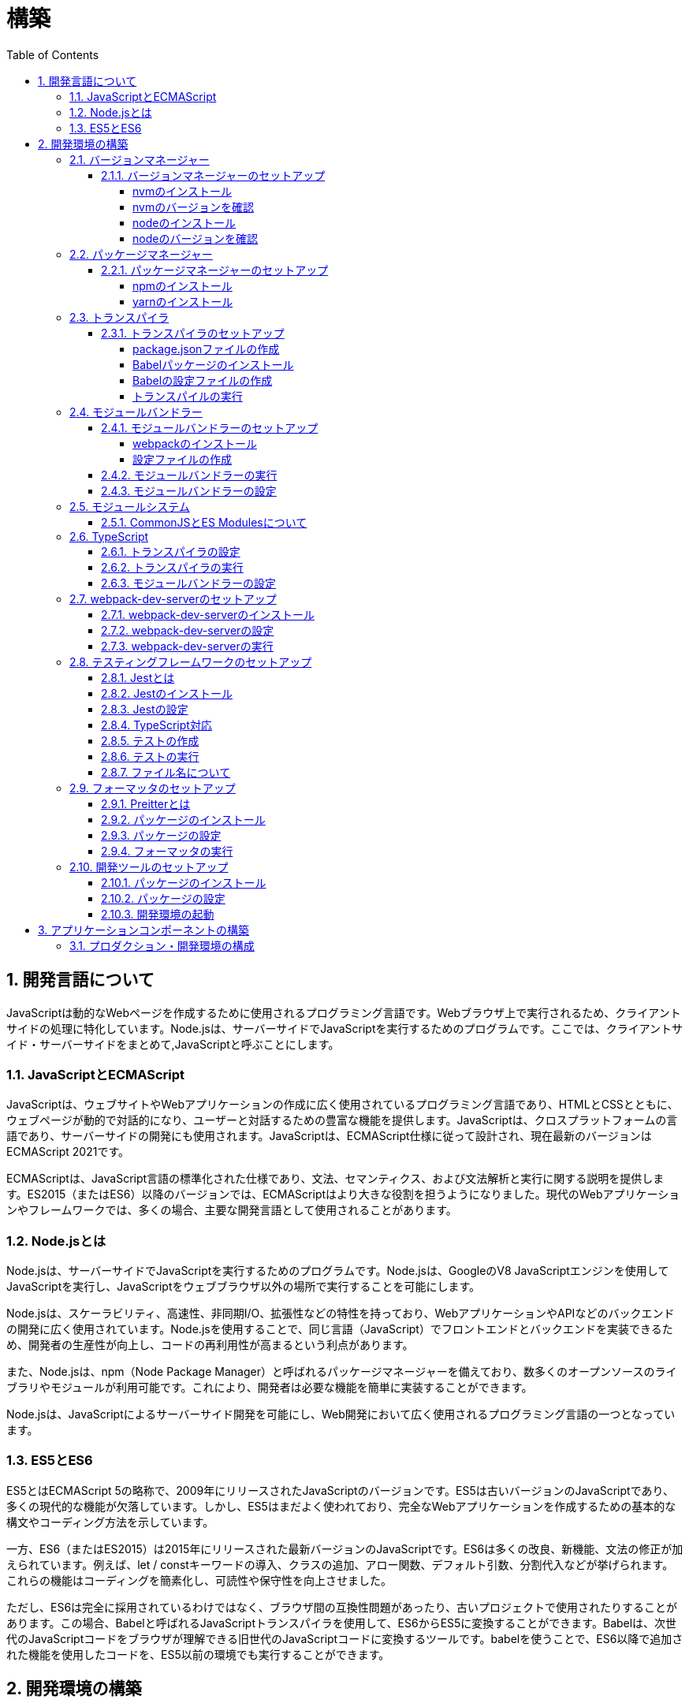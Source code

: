 :toc: left
:toclevels: 5
:sectnums:
:stem:
:source-highlighter: coderay

# 構築

## 開発言語について

JavaScriptは動的なWebページを作成するために使用されるプログラミング言語です。Webブラウザ上で実行されるため、クライアントサイドの処理に特化しています。Node.jsは、サーバーサイドでJavaScriptを実行するためのプログラムです。ここでは、クライアントサイド・サーバーサイドをまとめて,JavaScriptと呼ぶことにします。

### JavaScriptとECMAScript
JavaScriptは、ウェブサイトやWebアプリケーションの作成に広く使用されているプログラミング言語であり、HTMLとCSSとともに、ウェブページが動的で対話的になり、ユーザーと対話するための豊富な機能を提供します。JavaScriptは、クロスプラットフォームの言語であり、サーバーサイドの開発にも使用されます。JavaScriptは、ECMAScript仕様に従って設計され、現在最新のバージョンはECMAScript 2021です。

ECMAScriptは、JavaScript言語の標準化された仕様であり、文法、セマンティクス、および文法解析と実行に関する説明を提供します。ES2015（またはES6）以降のバージョンでは、ECMAScriptはより大きな役割を担うようになりました。現代のWebアプリケーションやフレームワークでは、多くの場合、主要な開発言語として使用されることがあります。

### Node.jsとは
Node.jsは、サーバーサイドでJavaScriptを実行するためのプログラムです。Node.jsは、GoogleのV8 JavaScriptエンジンを使用してJavaScriptを実行し、JavaScriptをウェブブラウザ以外の場所で実行することを可能にします。

Node.jsは、スケーラビリティ、高速性、非同期I/O、拡張性などの特性を持っており、WebアプリケーションやAPIなどのバックエンドの開発に広く使用されています。Node.jsを使用することで、同じ言語（JavaScript）でフロントエンドとバックエンドを実装できるため、開発者の生産性が向上し、コードの再利用性が高まるという利点があります。

また、Node.jsは、npm（Node Package Manager）と呼ばれるパッケージマネージャーを備えており、数多くのオープンソースのライブラリやモジュールが利用可能です。これにより、開発者は必要な機能を簡単に実装することができます。

Node.jsは、JavaScriptによるサーバーサイド開発を可能にし、Web開発において広く使用されるプログラミング言語の一つとなっています。

### ES5とES6
ES5とはECMAScript 5の略称で、2009年にリリースされたJavaScriptのバージョンです。ES5は古いバージョンのJavaScriptであり、多くの現代的な機能が欠落しています。しかし、ES5はまだよく使われており、完全なWebアプリケーションを作成するための基本的な構文やコーディング方法を示しています。

一方、ES6（またはES2015）は2015年にリリースされた最新バージョンのJavaScriptです。ES6は多くの改良、新機能、文法の修正が加えられています。例えば、let / constキーワードの導入、クラスの追加、アロー関数、デフォルト引数、分割代入などが挙げられます。これらの機能はコーディングを簡素化し、可読性や保守性を向上させました。

ただし、ES6は完全に採用されているわけではなく、ブラウザ間の互換性問題があったり、古いプロジェクトで使用されたりすることがあります。この場合、Babelと呼ばれるJavaScriptトランスパイラを使用して、ES6からES5に変換することができます。Babelは、次世代のJavaScriptコードをブラウザが理解できる旧世代のJavaScriptコードに変換するツールです。babelを使うことで、ES6以降で追加された機能を使用したコードを、ES5以前の環境でも実行することができます。

## 開発環境の構築

### バージョンマネージャー

バージョンマネージャーとは、Node.jsのバージョンを管理するためのツールです。バージョンマネージャーを使用することで、Node.jsのバージョンを簡単に切り替えることができます。代表的なバージョンマネージャーとしては、nvm、n、naveなどがあります。

#### バージョンマネージャーのセットアップ

nvmは、Node.jsのバージョンマネージャーです。nvmを使用することで、Node.jsのバージョンを簡単に切り替えることができます。nvmを使用するには、まずnvmをインストールする必要があります。nvmのインストール方法は、以下の手順に従ってください。

##### nvmのインストール

nvmは、GitHubからダウンロードすることができます。以下のコマンドを実行して、nvmをダウンロードします。

```
curl -o- https://raw.githubusercontent.com/nvm-sh/nvm/v0.35.3/install.sh | bash
```

windowsでは https://github.com/coreybutler/nvm-windows[nvm-windows] を使用します。

##### nvmのバージョンを確認

nvmのインストールが完了したら、以下のコマンドを実行して、nvmのバージョンを確認します。

```
nvm --version
```

##### nodeのインストール

```
nvm list
nvm install 16.10.1
```

##### nodeのバージョンを確認

```
node -v
```

### パッケージマネージャー

パッケージマネージャーとは、プログラムやアプリケーションで使用するライブラリやモジュールなどの配布、インストール、アップデート、アンインストールなどを行うためのツールです。パッケージマネージャーを使用することにより、手動でライブラリやモジュールをダウンロードして配置したり、依存関係がある場合に手動で管理する必要がなくなります。さらに、利用されているライブラリやモジュールが最新であることを保証することもできます。代表的なパッケージマネージャーとしては、npm、yarn、pnpmなどがあります。


#### パッケージマネージャーのセットアップ

npmは、Node.jsのパッケージマネージャーです。npmを使用することで、Node.jsのライブラリやモジュールを簡単にインストールすることができます。npmを使用するには、まずnpmをインストールする必要があります。npmのインストール方法は、以下の手順に従ってください。

##### npmのインストール

nodeのインストールが完了したらnpmもインストールされています。
以下のコマンドを実行して、npmのバージョンを確認します。

```
npm -v
```

##### yarnのインストール

yarnは、npmの代替となるパッケージマネージャーです。yarnを使用することで、npmよりも高速にパッケージをインストールすることができます。yarnのインストール方法は、以下の手順に従ってください。


```
npm install -g yarn
yarn -v
```

-gオプションは、グローバルにインストールすることを意味します。


### トランスパイラ

トランスパイラは、開発者が最新のJavaScript機能を使用できるようにするツールです。Babelは、最も一般的なトランスパイラの1つです。

#### トランスパイラのセットアップ
BabelはJavaScriptのトランスパイラで、ES6以降のコードを従来のブラウザでも動作するように変換することができます。以下は、Babelのセットアップ方法です。

##### package.jsonファイルの作成

package.jsonファイルは、プロジェクトの設定ファイルです。package.jsonファイルを作成することで、プロジェクトの依存関係を管理することができます。以下のコマンドをターミナルで実行してください。

```
npm init -y
```

-yフラグを付けることによって、すべての質問にyesと回答することができます。したがって、コマンドを入力した後、何も入力せずにエンターキーを押して、すべての質問をデフォルト値で自動的に設定します。

##### Babelパッケージのインストール
Babelを使うために、Babelパッケージをインストールします。以下のコマンドをターミナルで実行してください。

```
npm install --save-dev @babel/core @babel/cli @babel/preset-env
```

--save-dev オプションは、開発時に使用することを示します。 @babel/core パッケージは、Babelのコア機能を提供し、 @babel/cli パッケージは、コマンドラインからBabelを実行するための機能を提供します。

また、トランスパイルのためのBabelプラグインやプリセットを独自にインストールすることもできます。

##### Babelの設定ファイルの作成

Babelを使ってトランスパイルするためには、Babelの設定ファイル .babelrcを作成します。

```
{
    "presets": [
        "@babel/preset-env"
    ]
}
```

上記の例では、 @babel/preset-env を利用しています。これは、指定したECMAScriptのバージョンに対応したプラグインを自動的に追加してくれるプリセットです。

##### トランスパイルの実行

Babelでトランスパイルを行うには、以下のコマンドを実行します。

```
npx babel src --out-dir lib
```

引数の src は、トランスパイル前のファイルが格納されているディレクトリ、 --out-dir は、トランスパイル後のファイルを出力するディレクトリを指定しています。以上のコマンドを実行すると、指定したディレクトリにトランスパイル後のファイルが生成されます。

以下に、ES6のコードサンプルをいくつか紹介します。

```js
// テンプレートリテラル
const name = 'John Doe';
const message = `Hello, ${name}!`;

// アロー関数
const add = (x, y) => x + y;

// デフォルトパラメーター
function greet(name = 'World') {
  console.log(`Hello, ${name}!`);
}

// 分割代入
const person = {
  firstName: 'John',
  lastName: 'Doe'
};

const { firstName, lastName } = person;

// スプレッド演算子
const arr = [1, 2, 3];
const arrCopy = [...arr];

// クラス
class Person {
  constructor(firstName, lastName) {
    this.firstName = firstName;
    this.lastName = lastName;
  }

  getFullName() {
    return `${this.firstName} ${this.lastName}`;
  }
}
```


これらのコードをES6にトランスパイルしてみましょう。

```
npx babel src --out-dir lib
```

トランスパイル後のコードは以下のようになります。

```js
"use strict";

function _typeof(obj) { "@babel/helpers - typeof"; return _typeof = "function" == typeof Symbol && "symbol" == typeof Symbol.iterator ? function (obj) { return typeof obj; } : function (obj) { return obj && "function" == typeof Symbol && obj.constructor === Symbol && obj !== Symbol.prototype ? "symbol" : typeof obj; }, _typeof(obj); }
function _classCallCheck(instance, Constructor) { if (!(instance instanceof Constructor)) { throw new TypeError("Cannot call a class as a function"); } }
function _defineProperties(target, props) { for (var i = 0; i < props.length; i++) { var descriptor = props[i]; descriptor.enumerable = descriptor.enumerable || false; descriptor.configurable = true; if ("value" in descriptor) descriptor.writable = true; Object.defineProperty(target, _toPropertyKey(descriptor.key), descriptor); } }
function _createClass(Constructor, protoProps, staticProps) { if (protoProps) _defineProperties(Constructor.prototype, protoProps); if (staticProps) _defineProperties(Constructor, staticProps); Object.defineProperty(Constructor, "prototype", { writable: false }); return Constructor; }
function _toPropertyKey(arg) { var key = _toPrimitive(arg, "string"); return _typeof(key) === "symbol" ? key : String(key); }
function _toPrimitive(input, hint) { if (_typeof(input) !== "object" || input === null) return input; var prim = input[Symbol.toPrimitive]; if (prim !== undefined) { var res = prim.call(input, hint || "default"); if (_typeof(res) !== "object") return res; throw new TypeError("@@toPrimitive must return a primitive value."); } return (hint === "string" ? String : Number)(input); }
// テンプレートリテラル
var name = 'John Doe';
var message = "Hello, ".concat(name, "!");

// アロー関数
var add = function add(x, y) {
  return x + y;
};

// デフォルトパラメーター
function greet() {
  var name = arguments.length > 0 && arguments[0] !== undefined ? arguments[0] : 'World';
  console.log("Hello, ".concat(name, "!"));
}

// 分割代入
var person = {
  firstName: 'John',
  lastName: 'Doe'
};
var firstName = person.firstName,
  lastName = person.lastName;

// スプレッド演算子
var arr = [1, 2, 3];
var arrCopy = [].concat(arr);

// クラス
var Person = /*#__PURE__*/function () {
  function Person(firstName, lastName) {
    _classCallCheck(this, Person);
    this.firstName = firstName;
    this.lastName = lastName;
  }
  _createClass(Person, [{
    key: "getFullName",
    value: function getFullName() {
      return "".concat(this.firstName, " ").concat(this.lastName);
    }
  }]);
  return Person;
}();
```

### モジュールバンドラー

モジュールバンドラーとは、複数の JavaScript ファイルをまとめ、それらが相互に参照しあえるようにするツールです。JavaScript ファイル内で別のファイルの関数、変数、オブジェクトを参照するためには、そのファイルの読み込みや実行順序を意識する必要がありました。しかし、多数のファイルが存在したり、参照構造が深くなった場合には管理が大変です。

モジュールバンドラーを利用することで、JavaScript の分割管理をしやすくします。そして、それを結合することで一つの JavaScript ファイルにして配信することが可能になります。

代表的なモジュールバンドラーには webpack, Parcel, Rollup などがあります。使い勝手や特徴が微妙に異なりますので、プロジェクトの目的にあわせて選定することが重要です。

#### モジュールバンドラーのセットアップ

webpackのセットアップには以下の手順があります。

##### webpackのインストール

```
npm install --save-dev webpack webpack-cli
npx webpack --version
```

これで、Webpackがインストールされたことを確認できます。

npxは、npmのパッケージを実行するためのコマンドです。 npx webpack --version とすることで、ローカルにインストールされたWebpackのバージョンを確認することができます。

##### 設定ファイルの作成

Webpackを実行する前に、設定ファイルを用意する必要があります。 webpack.config.js というファイル名で以下のファイルを生成してください。

```js
module.exports = {
  entry: './src/index.js',
  output: {
    path: __dirname + '/dist',
    filename: 'bundle.js'
  }
};
```

上記の設定ファイルでは、エントリーポイントとなるJSファイルが ./src/index.js であることを指定し、そのファイルからバンドルされたJSファイルを ./dist/bundle.js として出力するように指定しています。

以上の手順を経て、Webpackがセットアップされました。開発時にはnpm scriptsを使用してWebpackを実行することをおすすめします。

#### モジュールバンドラーの実行

npm scriptsを使用してWebpackを実行することをおすすめします。

```json
{
  "scripts": {
    "build": "webpack"
  }
}
```

上記のようにpackage.jsonにscriptsを追加することで、npm run build でWebpackを実行することができます。

`./src/sample_es5.js` に以下のコードを記述してください。

```js
function greeting(name) {
  return 'Hello ' + name;
}

module.exports = greeting;
```

`./src/index.js` に以下のコードを記述してください。

```js
var greeting = require('./sample_es5');

console.log(greeting('World'));
```

`./src/index.js` から `./src/sample_es5.js` を読み込んでいることが分かります。これをWebpackでバンドルすると、`./dist/bundle.js` に以下のようなコードが出力されます。

```js
(()=>{var r,o={520:r=>{r.exports=function(r){return"Hello "+r}}},e={};r=function r(t){var n=e[t];if(void 0!==n)return n.exports;var s=e[t]={exports:{}};return o[t](s,s.exports,r),s.exports}(520),console.log(r("World"))})();
```

#### モジュールバンドラーの設定

現状ではES6のコードをそのまま出力しています。ES5に変換するためには、babel-loaderを使用します。
パッケージをインストールしてwebpack.config.js に以下のコードを変更してください。

```
npm install --save-dev babel-loader
```

```js
module.exports = {
  mode: 'development',
  entry: './src/index.js',
  output: {
    path: __dirname + '/dist',
    filename: 'bundle.js'
  },
  module: {
    rules: [
      {
        test: /\.js$/,
        use: [
          {
            loader: "babel-loader",
            options: {
              presets: [
                "@babel/preset-env",
              ],
            },
          },
        ],
      },
    ],
  },
  target: ["web", "es5"],
};
```

`./src/index.js` に以下のコードを変更してください。

```js
var greeting = require('./sample_es5');
console.log(greeting('ES5'));

var greet = require('./sample_es6');
var g = new greet.default('ES6');
g.say();
```

`./src/sample_es6.js` を作成します。

```js
class Greeting {
  constructor(name) {
    this.name = name;
  }
  say() {
    console.log(`Hello ${this.name}`);
  }
}

export default Greeting;
```

モジュールバンドルとトランスパイルが実行して、`./dist/bundle.js` を実行してみましょう。

```
npm run build
node ./dist/bundle.js
```

以下のように出力されれば成功です。

```
Hello ES5
Hello ES6
```

### モジュールシステム

JavaScritpのモジュールシステムには、CommonJSとES Modulesがあります。この二つは異なる構文と仕組みを持ち、互換性がありません。そのため、ES Modulesを使用する場合は、CommonJSの構文をES Modulesに変換する必要があります。

#### CommonJSとES Modulesについて

CommonJSは Node.js のデフォルトのモジュールシステムであり、 exports オブジェクトに値を追加することによって他のファイルからそれらの値を参照できます。そして、require() 関数を使い、外部のモジュールを読み込むことができます。

一方、ES Modulesは ECMAScript6で導入され、 import 文と export 文 という新しいキーワードを使用しています。デフォルトではstrictモードが有効となり、外部の変数へのアクセス・変更を禁止します。またimport文内で相対パス等の解決方法も指定することができます。

例えば、以下は CommonJS 形式で書かれた greet.js ファイルの例です。

```js
// greet.js - CommonJS
const greet = (name) => {
  console.log(`Hello, ${name}!`);
};

module.exports = greet;
```

exports オブジェクトに関数を登録しています。別のファイルでこれを使用するには require() 関数が必要です。

```js
// app.js - CommonJS
const greet = require("./greet");

greet("world"); // Hello, world!
```

次に、 ES Modules 形式で書かれた greet.js ファイルの例です。

```js
// greet.js - ES Modules
const greet = (name) => {
  console.log(`Hello, ${name}!`);
};

export default greet; // or `export const greet = ...` etc.
```

export default で関数を公開しています。別のファイルでこれを使用するには import 文が必要です。

```js
// app.js - ES Modules
import greet from "./greet.js";

greet("world"); // Hello, world!
```

ES Moduleは相対パスで指定しますが、拡張子は必要です。そして、ファイル名を省略した場合、index.js(index.mjs for module)が探索されます。

`.src/index.js` をES Modules形式に変更します。

```js
import greeting from './sample_es5';
console.log(greeting('ES5'));

import Greeting from './sample_es6';
const g = new Greeting('ES6');
g.say();
```

正しく動作するか確認してみましょう。

```
npm run build
node ./dist/bundle.js
```

exportとexport defaultの違いについて説明します。

まず、共通して言えることは、両方のキーワードはES Modulesで使用されます。これにより、JavaScriptコードをモジュール化して、必要に応じて再利用できます。

exportは、名前付きまたはデフォルトのエクスポート同様の役割を果たします。 ただし、最大の違いは、名前が付与されているかどうかです。

名前つき

```js
// greeting.js
export const message = "Hello World!";
export function sayHello(name) {
  console.log(`Hello ${name}!`);
}
```

使用側の呼び出し

```js
import {message, sayHello} from 'greeting';
```

デフォルト

```js
// greeting.js
export default class Greeting {
  constructor() {
    console.log("Hello, ES modules!");
  }
}
```

```js
// import the default exported class
import Greeting from 'greeting';
let instance = new Greeting(); // “Hello, ES modules！”
```

export defaultは、ES6の標準で初めて導入されたdefaultから始まるエクスポート文法であり、単一のモジュールでデフォルトのエクスポートを定義するために使用されます。デフォルトのエクスポートには、名前がつけられていません。

```js
// greeting.js
export default class Greeting {
  constructor(name) {
    this.name = name;
  }
  greet() {
    console.log(`Hello, ${this.name}!`);
  }
}
```

```js
 // Import the default exported class
import Greeting from 'greeting';
let instance = new Greeting('John');
instance.greet(); // "Hello, John!"
```

つまり、export defaultは、すぐに一つの値、クラス、オブジェクトをエクスポートする場合に使用することが多い一方で、exportは、複数の変数を一度に使用する場合や、 名前付きのエクスポートも行う場合に使用するため、プロジェクト内で必要に応じてexportとexport defaultの両方を使う場合があります。


### TypeScript

TypeScriptは、Microsoftが開発したオープンソースのプログラミング言語であり、JavaScriptと同じ文法と構造を持ちながらも、静的型付けをサポートする点が異なります。

TypeScriptは、JavaScriptの拡張バージョンとして設計されており、JavaScriptコードと互換性があります。したがって、TypeScriptのコンパイルされたJavaScriptコードは、どんなブラウザや実行環境でも動作します。

TypeScriptには次のような特徴があります。

強い静的型付けによるタイプエラーの早期発見
ECMAScript2015以降の仕様の利用が可能
オブジェクト指向プログラミング向けの機能（クラス・インターフェース・ジェネリックス等）の提供
ツール、フレームワーク、ライブラリの大規模なサポート
TypeScriptは、npmパッケージマネージャーを使用してインストールし、Visual Studio CodeなどのIDEで開発することができます。

#### トランスパイラの設定

@babel/preset-typescriptを使用してTypeScriptを変換する手順は以下の通りです。

必要なパッケージをインストールします。
BabelとTypeScriptのパッケージ、および@babel/preset-typescriptをインストールします。


```
npm install --save-dev @babel/core @babel/cli @babel/preset-env @babel/preset-typescript @babel/plugin-proposal-class-properties typescript
```

Babelの設定ファイル（.babelrcまたはbabel.config.js）に、@babel/preset-typescriptを追加します。
.babelrcファイルが存在する場合：

```json
{
  "presets": [
    "@babel/preset-env",
    "@babel/preset-typescript"
  ],
  "plugins": ["@babel/plugin-proposal-class-properties"]
}
```

babel.config.jsファイルを作成する場合：

```js
module.exports = {
  presets: [
    '@babel/preset-env',
    '@babel/preset-typescript'
  ],
  plugins: ['@babel/plugin-proposal-class-properties']
};
```

#### トランスパイラの実行

`./src/index.ts`ファイルを作成し、TypeScriptコードを記述します。

```ts
```

TypeScriptファイルを変換します。

```
npx babel src --extensions '.ts,.tsx' --out-dir lib
```

これで、TypeScriptファイルが変換され、出力されたJavaScriptファイルにはES5コードが含まれるようになります。

#### モジュールバンドラーの設定

モジュールバンドラーを使用してTypeScriptを変換する手順は以下の通りです。

```
npm install --save-dev ts-loader
```

`tsconfig.json` を作成します

```
npx tsc --init
```

webpack.config.js ファイルを更新し、以下のように設定します。

```js
module.exports = {
  mode: 'development',
  entry: './src/index_typescript.ts',
  output: {
    path: __dirname + '/dist',
    filename: 'bundle.js'
  },
  resolve: {
    extensions: ['.ts', '.tsx', '.js']
  },
  module: {
    rules: [
      {
        test: /\.js$/,
        use: [
          {
            loader: "babel-loader",
            options: {
              presets: [
                "@babel/preset-env",
              ],
            },
          },
        ],
      },
      {
        test: /\.tsx?$/,
        loader: 'ts-loader'
      },
    ],
  },
  target: ["web", "es5"],
};
```

実行して確認します。

```
npm run build
node ./dist/bundle.js
```

以下のように表示されれば成功です。

```
Hello TypeScript
```

TypeScriptファイルをそのまま実行したい場合は、ts-nodeを使用します。

```
npm install --save-dev ts-node
```

動かし方は以下の通りです。

```
npx ts-node src/index_typescript.ts
```

### webpack-dev-serverのセットアップ

Webpack-dev-serverは、開発者がフロントエンドの開発に集中することを可能にするツールであり、「ライブリロード」（Live Reloading）や「ホットリロード」（Hot Reloading）などの機能を提供します。

#### webpack-dev-serverのインストール

webpack-dev-serverをインストールするには、次のコマンドを実行します。

```
npm install webpack-dev-server --save-dev
```

上記のコードブロックは、npmを使用してwebpack-dev-serverをインストールする方法を示しています。「--save-dev」は、依存関係を追加するためのものであり、開発時に必要なパッケージの情報を含めてpackage.jsonファイルに保存します。

#### webpack-dev-serverの設定

次に、webpack.config.jsファイルに次のような設定を追加します

```js
const path = require('path');

module.exports = {
  //...
  devServer: {
    static: {
      directory: path.join(__dirname, 'public'),
    },
    compress: true,
    port: 9000,
  },
};
```

上記のコードは、Webpack-dev-serverの設定内容を示しています。contentBaseはサーバーから配信されるコンテンツを指定するためのものであり、例えばJavaScriptやCSSなどの静的ファイルを含めることができます。compressは、圧縮オプションを有効化するためのものであり、portは使用するポート番号を指定するためのものです。

#### webpack-dev-serverの実行

最後に、以下のコマンドを実行して、アプリケーションを起動します：

```
npx webpack serve
```

これにより、Webpack-dev-serverが起動し、開発用サーバーが立ち上がります。起動後には、指定したポート番号でWebアプリケーションを表示することができます。

Webpack-dev-serverを使用することで、開発時にローカルサーバーを立ち上げ、ファイルの変更をリアルタイムに反映させることができます。また、このコードでは、HTMLWebpackPluginプラグインを使用してjsファイルに自動的にバンドルされたscriptタグを生成し、index.htmlに挿入することができます。

具体的には、webpack.config.jsの設定ファイルでhtml-webpack-pluginを次のように設定します

```
npm install  html-webpack-plugin --save-dev
```

プロジェクト直下にindex.htmlを作成し、以下のように記述します。

```html
<!DOCTYPE html>
<html lang="en">
  <head>
    <meta charset="UTF-8" />
    <title>Webpack 5 Tutorial</title>
  </head>
  <body>
    <h1>Webpack 5 Tutorial</h1>
  </body>
</html>
```

```js
const HtmlWebpackPlugin = require('html-webpack-plugin');

module.exports = {
  // ...他のWebpack設定

  plugins: [
    new HtmlWebpackPlugin({
      template: 'index.html' // インデックステンプレートを指定
    })
  ]
};
```

これにより、自動的にオプションで指定したテンプレート（index.html）をベースとして生成されたHTMLファイルが、Webpack-dev-serverが起動するローカルサーバーのルートディレクトリに保存されます。このHTMLファイルには、自動的にビルドされたJavaScriptバンドルファイルへのscriptタグが追加されます。

この方法を使用することで、現在の開発環境を維持しながら、開発者は自動生成されたHTMLファイルを更新しなくても、変更後即座に反映がされるバンドルされたJavaScriptファイルを実行できます。

npmタスクに追加します。

```js
"scripts": {
    "build": "webpack",
    "start": "webpack server --config ./webpack.config.js --open",
},
```

ソースマップを有効化して、デバッグしやすくします。あわせて環境変数を設定して、開発環境と本番環境でソースマップの有効化を切り替えます。


```js
const path = require("path");
const HtmlWebpackPlugin = require("html-webpack-plugin");

const env = process.env.NODE_ENV || "development";
const isDevelopment = env === "development";

module.exports = {
  mode: env,
  target: ["web", "es5"],
  devtool: isDevelopment ? "source-map" : false,
```

TypeScriptでソースマップを有効化するには、tsconfig.jsonに以下の設定を追加します。

```js
{
  "compilerOptions": {
    "sourceMap": true
  }
}
```

### テスティングフレームワークのセットアップ

#### Jestとは
JestはFacebookによって開発され、JavaScriptのテストフレームワークです。Jestの主な目的は、JavaScriptプロジェクトで単体テストもしくは統合テストを効率的かつ簡単に実行することです。

Jestは、mochaやjasmineなどの他のJavaScript用のテストフレームワークよりも、より高速かつシンプルで、開発者がテストを書きやすくなるように設計されています。また、JestはReactアプリケーションのテストに特化しているためReactのSnapshot Testing機能を利用したUIコンポーネントのテストに使われることが多くあります。

#### Jestのインストール
以下の手順に従ってjestをインストールして初期設定を行います。
ターミナルでプロジェクトのルートディレクトリに移動した上で、下記コマンドを実行します。

```
npm install --save-dev jest
```

#### Jestの設定

ES Modulesを私用している場合はテストが失敗するので以下の設定を追加する

package.jsonの設定

```js
  "jest": {
    "moduleFileExtensions": [
      "js"
    ],
    "testMatch": [
      "**/**/*.test.js"
    ]
  }
```

#### TypeScript対応

TypeScriptを使用している場合は、ts-jestパッケージをインストールします。

```
npm install --save-dev ts-jest @types/jest
```

tsconfig.jsonの設定

```
"module": "es2020",
```

#### テストの作成

「__tests__」という名前のディレクトリまたは「*.test.js」または「*.spec.js」という接尾辞を持つJavaScriptファイルとしてテストスクリプトを作成します。

#### テストの実行

package.jsonファイル内でscriptsオブジェクトの配下にテスト用のコマンドを追加します。

```js
  "scripts": {
    "build": "webpack",
    "start": "webpack server --config ./webpack.config.js --open",
    "test": "jest --coverage"
  },
```


その上で下記コマンドを実行することでテストの実行が行えます。

```
npm test
```


#### ファイル名について

JavaScriptのファイル命名規則として一般的に使用されるのは、以下のようなものがあります。

- キャメルケース : ファイル名の先頭を小文字で始め、複数の単語が含まれる場合は、先頭を大文字で始める。例：utils.js
- スネークケース : 単語間をアンダースコアで区切り、すべての文字を小文字で表記する。例：utils_functions.js
- パスカルケース:単語の最初の文字だけを大文字で表記し、単語間をつなぎ合わせる形式。例: UtilsFunctions.js

これらの規則は、個人やチームによって異なることがあります。ただし、コンシステントで意味のある命名を使用することで、可読性を高めることができます。

Node.jsにおける一般的なファイル命名規則は、次のようになります。

- ファイル名には、小文字の英字、数字、ハイフン（-）、アンダースコア（_）のみを使用します。
- ファイル名は、拡張子を含めてできるだけ短く、明確でわかりやすい名前をつけるようにします。
- ファイル名は、使用する場所や機能に基づいて命名するようにします。

Node.jsでは、ファイル名には「.js」の拡張子をつけることが一般的です。ただし、特定の用途に応じて異なる拡張子を使用することもあります。
例えば、以下のようなファイル名が一般的に使われます。

- server.js: Node.jsで作成されたWebサーバーのメインファイル
- app.js: Node.jsで作成されたアプリケーションのメインファイル
- utils.js: 共通のユーティリティ関数を含むファイル
- config.js: アプリケーションの設定ファイル

また、Node.jsプロジェクトでは、ファイル名の前に「index」という名前を付けることがよくあります。これは、そのディレクトリ内のデフォルトのエクスポートを表すファイルとして機能するためです。例えば、以下のようなファイル名があります。

- index.js: モジュールのエントリーポイントとして機能するファイル
- routes/index.js: アプリケーションのルーティングを管理するファイル

以上が、一般的なNode.jsファイル命名規則の例です。しかし、プロジェクトやチームによっては、異なる規則が使われる場合があります。

### フォーマッタのセットアップ

#### Preitterとは

Prettierは、コードをフォーマットするためのツールです。コードのフォーマットを自動化することで、コードの品質を向上させることができます。

#### パッケージのインストール

```
npm install --save-dev prettier
```

#### パッケージの設定

package.jsonファイルに以下の設定を追加します。

```js
  "scripts": {
    "build": "webpack",
    "start": "webpack server --config ./webpack.config.js --open",
    "test": "jest --coverage",
    "format": "prettier --write \"**/*.{js,jsx,ts,tsx,json,css,scss,md}\""
  },
```

#### フォーマッタの実行

```
npm run format
```

### 開発ツールのセットアップ

#### パッケージのインストール

```
npm install --save-dev marked@1.2.2 foreman
```

markdedはmarkdownをhtmlに変換するライブラリです。

foremanはProcfileを読み込んで、プロセスを管理するツールです。


#### パッケージの設定

Procfileを作成する

```
app: npm app
watch: npm run watch
```

npmタスクを更新する

```
  "scripts": {
    "start": "nf start -j Procfile",
    "app": "webpack server --config ./webpack.config.js --open",
    "test": "jest --coverage",
    "watch": "webpack --watch --config webpack.config.js",
    "build": "webpack"
  },
```

#### 開発環境の起動

開発環境を起動するには、下記コマンドを実行します。

```
npm start
```

## アプリケーションコンポーネントの構築

### プロダクション・開発環境の構成

[plantuml]
----
package "UI" {
  [React]
}

package "API" {
  [SpringBoot]
}

database "DB" {
  frame "H2" {
    [mrs_test]
  }

  frame "PostgreSQL" {
    [mrs_development]
    [mrs_production]
  }
}

[React] -> [SpringBoot]
[SpringBoot] -- [mrs_test]
[SpringBoot] -- [mrs_development]
[SpringBoot] -- [mrs_production]
----

この図は、アプリケーションコンポーネントのプロダクションおよび開発環境の構成を示しています。以下に各コンポーネントの説明を示します。

- UI: Reactというフレームワークを使用して、ユーザーインターフェイス（UI）を開発しています。
- API: SpringBootというフレームワークを使用して、APIを開発しています。
- DB: 2つのフレームで構成されています。H2とPostgreSQLです。H2フレームは、テスト目的でのみ使用されます。PostgreSQLフレームには、開発用と本番用の2つのデータベースが含まれています。

図には、ReactがSpringBootに依存していることが示されています。SpringBootは、mrs_test、mrs_development、およびmrs_productionという3つのデータベースに依存しています。これらのデータベースは、開発、テスト、および本番環境で使用されます。